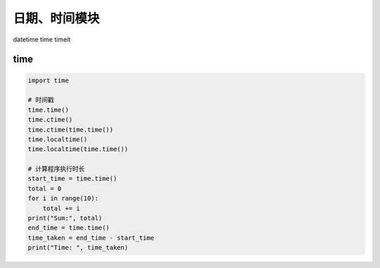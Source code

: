 日期、时间模块
==============

datetime
time
timeit

time
----
.. code-block:: python

    import time

    # 时间戳
    time.time()
    time.ctime()
    time.ctime(time.time())
    time.localtime()
    time.localtime(time.time())

    # 计算程序执行时长
    start_time = time.time()
    total = 0
    for i in range(10):
        total += i
    print("Sum:", total)
    end_time = time.time()
    time_taken = end_time - start_time
    print("Time: ", time_taken)
